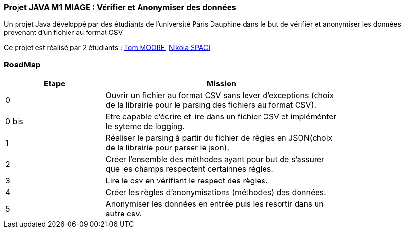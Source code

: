 === Projet JAVA M1 MIAGE : Vérifier et Anonymiser des données

Un projet Java développé par des étudiants de l'université Paris Dauphine dans le but de vérifier et anonymiser les données provenant d'un fichier au format CSV.

Ce projet est réalisé par 2 étudiants :  link:https://github.com/13tomoore[Tom MOORE], link:https://github.com/nikolaspaci[Nikola SPACI]

=== RoadMap

[width="80%",cols="^3,^7",options="header"]
|=========================================================
|Etape | Mission

|0|Ouvrir un fichier au format CSV sans lever d'exceptions (choix de la librairie pour le parsing des fichiers au format CSV).
|0 bis| Etre capable d'écrire et lire dans un fichier CSV et impléménter le syteme de logging.
|1| Réaliser le parsing à partir du fichier de règles en JSON(choix de la librairie pour parser le json).
|2| Créer l'ensemble des méthodes ayant pour but de s'assurer que les champs respectent certainnes règles.
|3| Lire le csv en vérifiant le respect des règles.
|4| Créer les règles d'anonymisations (méthodes) des données.
|5| Anonymiser les données en entrée puis les resortir dans un autre csv.
|=========================================================